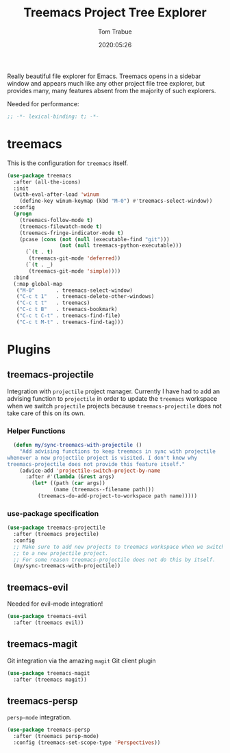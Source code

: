 #+title:  Treemacs Project Tree Explorer
#+author: Tom Trabue
#+email:  tom.trabue@gmail.com
#+date:   2020:05:26
#+STARTUP: fold

Really beautiful file explorer for Emacs. Treemacs opens in a sidebar window and
appears much like any other project file tree explorer, but provides many, many
features absent from the majority of such explorers.

Needed for performance:
#+begin_src emacs-lisp :tangle yes
;; -*- lexical-binding: t; -*-

#+end_src

* treemacs
  This is the configuration for =treemacs= itself.

#+begin_src emacs-lisp :tangle yes
  (use-package treemacs
    :after (all-the-icons)
    :init
    (with-eval-after-load 'winum
      (define-key winum-keymap (kbd "M-0") #'treemacs-select-window))
    :config
    (progn
      (treemacs-follow-mode t)
      (treemacs-filewatch-mode t)
      (treemacs-fringe-indicator-mode t)
      (pcase (cons (not (null (executable-find "git")))
                   (not (null treemacs-python-executable)))
        (`(t . t)
         (treemacs-git-mode 'deferred))
        (`(t . _)
         (treemacs-git-mode 'simple))))
    :bind
    (:map global-map
     ("M-0"       . treemacs-select-window)
     ("C-c t 1"   . treemacs-delete-other-windows)
     ("C-c t t"   . treemacs)
     ("C-c t B"   . treemacs-bookmark)
     ("C-c t C-t" . treemacs-find-file)
     ("C-c t M-t" . treemacs-find-tag)))
#+end_src

* Plugins
** treemacs-projectile
  Integration with =projectile= project manager.
  Currently I have had to add an advising function to =projectile= in order to
  update the =treemacs= workspace when we switch =projectile= projects because
  =treemacs-projectile= does not take care of this on its own.

*** Helper Functions
#+begin_src emacs-lisp :tangle yes
  (defun my/sync-treemacs-with-projectile ()
    "Add advising functions to keep treemacs in sync with projectile
whenever a new projectile project is visited. I don't know why
treemacs-projectile does not provide this feature itself."
    (advice-add 'projectile-switch-project-by-name
      :after #'(lambda (&rest args)
        (let* ((path (car args))
               (name (treemacs--filename path)))
          (treemacs-do-add-project-to-workspace path name)))))
#+end_src

*** use-package specification
#+begin_src emacs-lisp :tangle yes
  (use-package treemacs-projectile
    :after (treemacs projectile)
    :config
    ;; Make sure to add new projects to treemacs workspace when we switch
    ;; to a new projectile project.
    ;; For some reason treemacs-projectile does not do this by itself.
    (my/sync-treemacs-with-projectile))
#+end_src

** treemacs-evil
  Needed for evil-mode integration!

#+begin_src emacs-lisp :tangle yes
(use-package treemacs-evil
  :after (treemacs evil))
#+end_src

** treemacs-magit
  Git integration via the amazing =magit= Git client plugin

#+begin_src emacs-lisp :tangle yes
(use-package treemacs-magit
  :after (treemacs magit))
#+end_src

** treemacs-persp
   =persp-mode= integration.

#+begin_src emacs-lisp :tangle yes
(use-package treemacs-persp
  :after (treemacs persp-mode)
  :config (treemacs-set-scope-type 'Perspectives))
#+end_src
